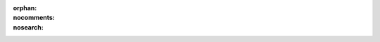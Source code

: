 :orphan:
:nocomments:
:nosearch:

.. |prgnam| replace:: :program:`Coalispr`

.. role:: smc(strong)

.. role::  raw-html(raw)
   :format: html

.. |papertitl| replace:: :raw-html:`<i>Bio</i>&#x2011;informatics: Integrate&nbsp;negative&nbsp;controls to&nbsp;get&nbsp;the&nbsp;good&nbsp;data`

.. |6nbsp| replace:: :raw-html:`&#x00A0;&#x00A0;&#x00A0;&#x00A0;&#x00A0;&#x00A0;`
.. |nbsp| replace:: :raw-html:`&#x00A0;`
.. |nbh| replace:: :raw-html:`&#8209;`
.. |beta| replace:: :raw-html:`&#x03B2;`
.. |del| replace:: :raw-html:`&#x0394;`
.. |chi| replace:: :raw-html:`&#x03C7;`
.. |copy| replace:: :raw-html:`&#x00A9;`
.. |37C| replace:: 37\ :sup:`o`\ C 
.. |tuts| replace:: :doc:`tutorials </tutorials>`
.. .. |snopyicon| image:: /../../_static/images/snoRNAs/snOPY-title_s.png 
.. |snopyicon|  replace:: :raw-html:`<span class="snopy">sn<span>O</span>PY</span>`
..   &psi;
.. .. |psi|  replace:: :raw-html:`&#x03C8;'

.. downloaded from https://www.svgrepo.com/svg/331522/orcid
.. |orcidicon| replace:: :raw-html:`<a class="svglink" href="https://orcid.org/0000-0003-0325-1481" aria-label="Orcid" target="_blank"><svg width="1.2em" height="1.2em" viewBox="0 0 1024 1024"><circle cx="512" cy="512" r="512" fill="#a6ce39"/><path d="M373.7 709.3h-50.4V358.5h50.4v350.8zm74-350.8h136.2c129.7 0 186.7 92.7 186.7 175.5 0 90.1-70.4 175.5-186 175.5H447.7v-351zm50.4 305.6h80.2c114.3 0 140.5-86.8 140.5-130 0-70.4-44.9-130-143.1-130h-77.6v260zM381.6 285.5c0 18-14.7 33.1-33.1 33.1-18.3 0-33.1-15.1-33.1-33.1 0-18.3 14.7-33.1 33.1-33.1 18.3 0 33.1 15.1 33.1 33.1z" fill="#fff"/><desc>"Orcid icon plus link"</desc></svg></a>`

.. _Aquino-2021: https://doi.org/10.1038/s41467-021-26208-9
.. _Bash: https://www.linuxcommand.org/tlcl.php
.. _Bio: https://biopython.org/wiki/Download
.. .. _bioRxiv.org: https:bioRxiv.org
.. _Burke-2019: https://doi.org/10.1534/g3.119.400330
.. _CCBY4: https://creativecommons.org/licenses/by/4.0/
.. _Chanfreau-1998: https://doi.org/10.1093/emboj/17.13.3726
.. _Chen-2020: https://doi.org/10.1093/nar/gkz757
.. _Clevo: https://www.clevo.com.tw
.. _CLIP: https://en.wikipedia.org/wiki/Cross-linking_immunoprecipitation
.. _CoDa: https://academic.oup.com/nargab/pages/compositional-data-analysis-and-related-methods-applied-to-genomics
.. _codeberg.org: https://codeberg.org/coalispr/coalispr/issues
.. _Cutadapt: https://cutadapt.readthedocs.io/en/stabl/
.. .._github: https://github.com/brobr/coalispr/issues
.. _DESeq2: https://doi.org/10.1186/s13059-014-0550-8
.. _Dobin-2013: https://doi.org/10.1093/bioinformatics/bts635
.. _`DOI 10.5281/zenodo.12822544`: https://doi.org/10.5281/zenodo.12822544
.. _Dumesic-2013: https://doi.org/10.1016/j.cell.2013.01.046
.. _`Dumesic et al.`: Dumesic-2013_
.. _Dumesic-2015:  https://doi.org/10.1093/nar/gkv819
.. _EdgeR: https://doi.org/10.1093/bioinformatics/btp616
.. _emacs: https://www.gnu.org/software/emacs
.. _ENSEMBL: http://www.ensembl.org/info/website/upload/bed.html#bedGraph 
.. _EnsemblFungi: http://ftp.ebi.ac.uk/ensemblgenomes/pub/release-52/fungi/gtf/fungi_basidiomycota1_collection/cryptococcus_neoformans_var_grubii_h99_gca_000149245
.. _Esteban-Serna: https://doi.org/10.1111/mmi.15073
.. _EUPL: https://joinup.ec.europa.eu/collection/eupl/eupl-text-eupl-12
.. .. _EUPL: https://opensource.org/licenses/EUPL-1.2
.. _Fastqc: https://www.bioinformatics.babraham.ac.uk/projects/fastqc/
.. _`Figure 3`: https://www.cell.com/molecular-cell/fulltext/S1097-2765(18)30589-6?_returnURL=https%3A%2F%2Flinkinghub.elsevier.com%2Fretrieve%2Fpii%2FS1097276518305896%3Fshowall%3Dtrue#gr3
.. _Flexbar: https://github.com/seqan/flexbar/
.. _Furo: https://github.com/pradyunsg/furo
.. _Geany: https://www.geany.org/
.. _gencode: https://www.gencodegenes.org/mouse/
.. _GEO: https://www.ncbi.nlm.nih.gov/geo/
.. _`GEO Accession Display`: https://www.ncbi.nlm.nih.gov/geo/query/acc.cgi
.. _Gerhardy-2021: https://doi.org/10.1038/s41467-021-24964-2
.. _Gimp: https://www.gimp.org
.. _Granneman-2009: https://doi.org/10.1073/pnas.0901997106
.. _Granneman-2010: https://doi.org/10.1038/emboj.2010.86
.. _Granneman-2011: https://doi.org/10.1038/emboj.2011.256
.. _GSE178393: https://www.ncbi.nlm.nih.gov/geo/query/acc.cgi?acc=GSE178393
.. _GTF: https://mblab.wustl.edu/GTF22.html
.. .._github: https://github.com/brobr/coalispr/issues
.. _gvim: https://www.vim.org
.. _Hafner-2021: https://doi.org/10.1038/s43586-021-00018-1
.. _HTSEQ: https://htseq.readthedocs.io/en/master/
.. _IGB: https://bioviz.org/
.. _IGV: https://igv.org/
.. _Inkscape: https://inkscape.org
.. _Intel: https://ark.intel.com/content/www/us/en/ark/products/97185/intel-core-i77700hq-processor-6m-cache-up-to-3-80-ghz.html
.. _Iosub-2020:   https://doi.org/10.7554/eLife.54655
.. _issue: https://codeberg.org/coalispr/coalispr/issues
.. _Jaafar-2021: https://doi.org/10.1038/s41467-021-26207-w
.. _Jalview: https://www.jalview.org
.. _Janbon-2010: https://doi.org/10.1016/j.fgb.2010.10.005
.. _Janbon-2014: https://doi.org/10.1371/journal.pgen.1004261 
..  _origGTF: https://genome.jgi.doe.gov/portal/Cryne_H99_1/Cryne_H99_1.download.html
..  _transcripts: https://genome.jgi.doe.gov/portal/Cryne_H99_1/download/Cryptococcus_neoformans_H99.transcripts.fasta.gz
.. _Joe: http://joe-editor.sourceforge.net
.. _`H99-2014 genes`: https://genome.jgi.doe.gov/portal/Cryne_H99_1/download/Cryptococcus_neoformans_H99.genes.gff.gz
..  _CDSs: https://genome.jgi.doe.gov/portal/Cryne_H99_1/download/Cryptococcus_neoformans_H99.cds.fasta.gz
.. _Kim-2014: https://doi.org/10.1371/journal.pone.0089122
.. _Kufel-2019: https://doi.org/10.1016/j.tig.2018.11.005
.. _Kudla-2011: https://dx.doi.org/10.1073/pnas.1017386108
.. _Lebaron-2012: https://doi.org/doi:10.1038/nsmb.2308
.. _linuxcommand.org: http://linuxcommand.org/index.php
.. _Matplotlib: https://pypi.org/project/matplotlib/
.. _Mattei-2014: https://doi.org/10.1093/nar/gku283
.. _Mc: https://midnight-commander.org
.. _McKellar-2020: https://doi.org/10.3791/61027
.. _McKellar-2022: https://doi.org/10.1038/s41467-022-31173-y
.. _miRDB: http://mirdb.org
.. _miRNAs: https://www.ncbi.nlm.nih.gov/geo/download/?acc=GSE108799&format=file&file=GSE108799%5FmiRNA%5FESC%2Exlsx
.. _mirbase: https://www.mirbase.org/
.. _miRDB: http://mirdb.org
.. _Mousepad: https://github.com/codebrainz/mousepad
.. _Nano: https://www.nano-editor.org
.. _NCBI-blast: https://blast.ncbi.nlm.nih.gov/Blast.cgi
.. _Numexpr: https://pypi.org/project/numexpr/
.. _Numpy: https://pypi.org/project/numpy/
.. .. _orcid: https://orcid.org/0000-0003-0325-1481
.. _Pandas: https://pypi.org/project/pandas/
.. _pandas-docs: https://pandas.pydata.org/pandas-docs/stable/getting_started/install.html#install-recommended-dependencies
.. _`PC specialist`: https://www.pcspecialist.co.uk/
.. _Petfalski-1998: https://doi.org/10.1128/MCB.18.3.1181
.. _Pico: https://repo.or.cz/alpine.git
.. _Putri-2022: https://doi.org/10.1093/bioinformatics/btac166
.. _py4bio: https://pythonforbiologists.com/
.. _pyCRAC: https://pypi.org/project/pyCRAC/
.. _pypi.org: https://pypi.org/project/coalispr/
.. _Pysam: https://pypi.org/project/pysam/
.. _Python: https://www.python.org 
.. _Quinn-2018:  https://doi.org/10.1093/bioinformatics/bty175
.. _Quinn-2019:  https://doi.org/10.1093/gigascience/giz107
.. _R2R: https://sourceforge.net/projects/weinberg-r2r/
.. _RfamU3: http://rfam.org/family/RF00012
.. _RNAcentral: https://rnacentral.org/sequence-search/
.. _RNAsoc: https://www.rnasociety.org
.. _Rn18s: https://www.ncbi.nlm.nih.gov/gene/19791
.. _Rosenblad-2004:  https://doi.org/10.1186/1471-2164-5-5
.. _RSeQC: http://rseqc.sourceforge.net/
.. _SAM: https://samtools.github.io/hts-specs/
.. _Samarsky-1996: https://doi.org/10.1093/nar/24.11.2059
.. _Samtools: http://www.htslib.org/doc/samtools.html
.. _Sarshad-2018: https://doi.org/10.1016/j.molcel.2018.07.020
.. _SarsFig3: https://www.cell.com/cms/attachment/c79f29b1-8a38-46f3-9e30-bfa37c939940/gr3.jpg
.. _SciTE: https://scintilla.org/SciTE.html
.. _Seaborn: https://pypi.org/project/seaborn
.. _Sharma-2014: https://doi.org/10.1101/gad.248625.114
.. _Sharma-2017: https://doi.org/10.1371/journal.pgen.1006804
.. _`slackbuilds.org`: https://slackbuilds.org
.. _Slackware: http://www.slackware.com
.. _snopydb: http://snoopy.med.miyazaki-u.ac.jp
.. _Sphinx: https://www.sphinx-doc.org
.. _SRA-Toolkit: https://github.com/ncbi/sra-tools/wiki/01.-Downloading-SRA-Toolkit
.. _SRP: https://en.wikipedia.org/wiki/Signal_recognition_particle_RNA
.. _STAR: https://github.com/alexdobin/STAR
.. _STAR/issues/604: https://github.com/alexdobin/STAR/issues/604
.. _`STAR MANUAL`: https://github.com/alexdobin/STAR/blob/master/doc/STARmanual.pdf
.. _stockholm: https://en.wikipedia.org/wiki/Stockholm_format
.. _Strub-1999: https://doi.org/10.1017/s1355838299991045
.. _`Table S4`: https://doi.org/10.1371/journal.pone.0089122.s004
.. _Telzrow-2021: https://doi.org/10.1093/g3journal/jkab301
.. _TreEncU3: https://rnacentral.org/rna/URS0000D98D81/71784
.. _Ule-2005: https://doi.org/10.1016/j.ymeth.2005.07.018
.. _USCS: http://genome.ucsc.edu/goldenPath/help/bedgraph.html
.. _UVO3: https://www.uvo3.co.uk/
.. _van.Nues-2004:  https://doi.org/10.1261/rna.5137904
.. _van.Nues-2007: https://doi.org/10.1016/j.jmb.2007.02.056
.. _van.Nues-2008: https://doi.org/10.4161/rna.5.2.6042
.. _van.Nues-2011: https://doi.org/10.1038/emboj.2011.148
.. _van.Nues-2016: https://doi.org/10.1093/nar/gkw842
.. _van.Nues-2017: https://doi.org/10.1038/s41467-017-00025-5
.. _Vari-X-linker: https://www.vari-x-link.com/
.. _VARNA: https://varna.lri.fr/
.. _Vi:  https://www.vim.org
.. _vim:  https://www.vim.org
.. _Wallace-2020: https://doi.org/10.1093/nar/gkaa060
.. _Webb-2014: https://doi.org/10.1186/gb-2014-15-1-r8
.. _Yoshihama-2013: https://doi.org/10.1186/1756-0500-6-426
.. _Zagorski-1988: https://doi.org/10.1128/mcb.8.8.3282-3290.1988
